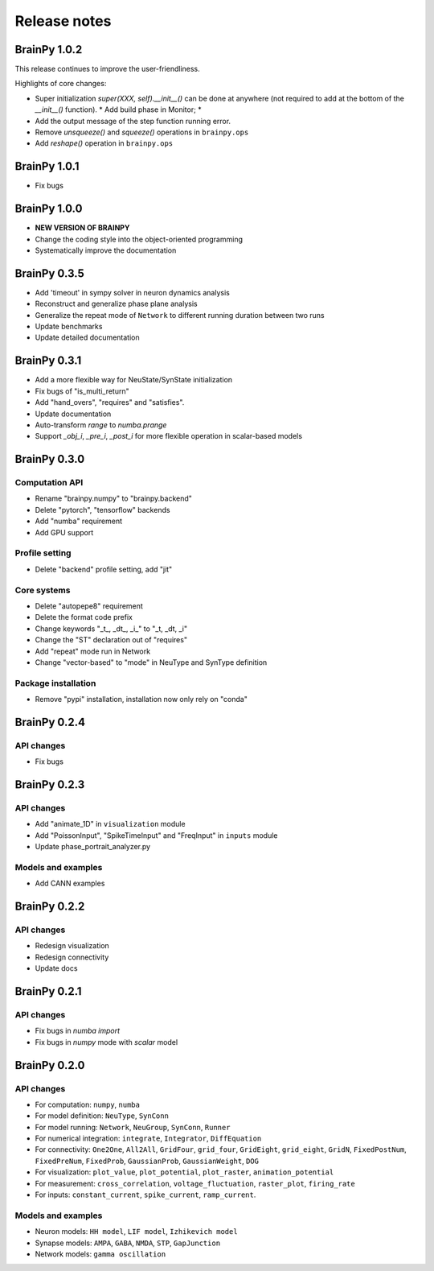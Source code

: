 Release notes
=============


BrainPy 1.0.2
-------------

This release continues to improve the user-friendliness.

Highlights of core changes:

* Super initialization `super(XXX, self).__init__()` can be done at anywhere
  (not required to add at the bottom of the `__init__()` function).
  * Add build phase in Monitor;
  *
* Add the output message of the step function running error.

* Remove `unsqueeze()` and `squeeze()` operations in ``brainpy.ops``
* Add `reshape()` operation in ``brainpy.ops``


BrainPy 1.0.1
-------------

- Fix bugs


BrainPy 1.0.0
-------------

- **NEW VERSION OF BRAINPY**
- Change the coding style into the object-oriented programming
- Systematically improve the documentation


BrainPy 0.3.5
-------------

- Add 'timeout' in sympy solver in neuron dynamics analysis
- Reconstruct and generalize phase plane analysis
- Generalize the repeat mode of ``Network`` to different running duration between two runs
- Update benchmarks
- Update detailed documentation


BrainPy 0.3.1
-------------

- Add a more flexible way for NeuState/SynState initialization
- Fix bugs of "is_multi_return"
- Add "hand_overs", "requires" and "satisfies".
- Update documentation
- Auto-transform `range` to `numba.prange`
- Support `_obj_i`, `_pre_i`, `_post_i` for more flexible operation in scalar-based models



BrainPy 0.3.0
-------------

Computation API
~~~~~~~~~~~~~~~

- Rename "brainpy.numpy" to "brainpy.backend"
- Delete "pytorch", "tensorflow" backends
- Add "numba" requirement
- Add GPU support

Profile setting
~~~~~~~~~~~~~~~

- Delete "backend" profile setting, add "jit"

Core systems
~~~~~~~~~~~~

- Delete "autopepe8" requirement
- Delete the format code prefix
- Change keywords "_t_, _dt_, _i_" to "_t, _dt, _i"
- Change the "ST" declaration out of "requires"
- Add "repeat" mode run in Network
- Change "vector-based" to "mode" in NeuType and SynType definition

Package installation
~~~~~~~~~~~~~~~~~~~~

- Remove "pypi" installation, installation now only rely on "conda"



BrainPy 0.2.4
-------------

API changes
~~~~~~~~~~~

- Fix bugs


BrainPy 0.2.3
-------------

API changes
~~~~~~~~~~~

- Add "animate_1D" in ``visualization`` module
- Add "PoissonInput", "SpikeTimeInput" and "FreqInput" in ``inputs`` module
- Update phase_portrait_analyzer.py


Models and examples
~~~~~~~~~~~~~~~~~~~

- Add CANN examples


BrainPy 0.2.2
-------------

API changes
~~~~~~~~~~~

- Redesign visualization
- Redesign connectivity
- Update docs


BrainPy 0.2.1
-------------

API changes
~~~~~~~~~~~

- Fix bugs in `numba import`
- Fix bugs in `numpy` mode with `scalar` model


BrainPy 0.2.0
-------------

API changes
~~~~~~~~~~~

- For computation: ``numpy``, ``numba``
- For model definition: ``NeuType``, ``SynConn``
- For model running: ``Network``, ``NeuGroup``, ``SynConn``, ``Runner``
- For numerical integration: ``integrate``, ``Integrator``, ``DiffEquation``
- For connectivity: ``One2One``, ``All2All``, ``GridFour``, ``grid_four``,
  ``GridEight``, ``grid_eight``, ``GridN``, ``FixedPostNum``, ``FixedPreNum``,
  ``FixedProb``, ``GaussianProb``, ``GaussianWeight``, ``DOG``
- For visualization: ``plot_value``, ``plot_potential``, ``plot_raster``,
  ``animation_potential``
- For measurement: ``cross_correlation``, ``voltage_fluctuation``,
  ``raster_plot``, ``firing_rate``
- For inputs: ``constant_current``, ``spike_current``, ``ramp_current``.


Models and examples
~~~~~~~~~~~~~~~~~~~

- Neuron models: ``HH model``, ``LIF model``, ``Izhikevich model``
- Synapse models: ``AMPA``, ``GABA``, ``NMDA``, ``STP``, ``GapJunction``
- Network models: ``gamma oscillation``

